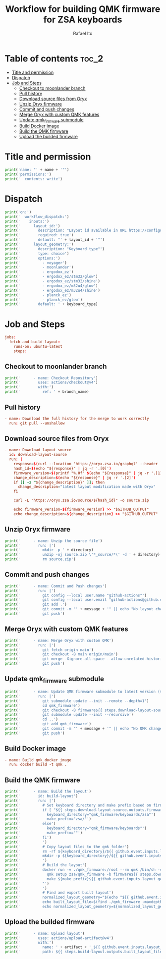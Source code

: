 #+TITLE: Workflow for building QMK firmware for ZSA keyboards
#+AUTHOR: Rafael Ito
# +PROPERTY: header-args :tangle test.yml
# +PROPERTY: header-args :noweb-sep "\n\n"
#+DESCRIPTION: fetch firmware from Oryx and merge with custom QMK features for the Moonlander and Planck EZ keyboards
#+STARTUP: showeverything
#+auto_tangle: t

* Table of contents :toc_2:
- [[#title-and-permission][Title and permission]]
- [[#dispatch][Dispatch]]
- [[#job-and-steps][Job and Steps]]
  - [[#checkout-to-moonlander-branch][Checkout to moonlander branch]]
  - [[#pull-history][Pull history]]
  - [[#download-source-files-from-oryx][Download source files from Oryx]]
  - [[#unzip-oryx-firmware][Unzip Oryx firmware]]
  - [[#commit-and-push-changes][Commit and push changes]]
  - [[#merge-oryx-with-custom-qmk-features][Merge Oryx with custom QMK features]]
  - [[#update-qmk_firmware-submodule][Update qmk_firmware submodule]]
  - [[#build-docker-image][Build Docker image]]
  - [[#build-the-qmk-firmware][Build the QMK firmware]]
  - [[#upload-the-builded-firmware][Upload the builded firmware]]

* Title and permission
#+name: workflow-name
#+begin_src python :var name="moonlander" :results output
print('name: "' + name + '"')
print('permissions:')
print('  contents: write')
#+end_src
* Dispatch
#+name: layout-options
#+begin_src python :var layout_id="z4Qyd" keyboard_type="moonlander" :results output
print('on:')
print('  workflow_dispatch:')
print('    inputs:')
print('      layout_id:')
print('        description: "Layout id available in URL https://configure.zsa.io/voyager/layouts/[ID_IS_HERE]/latest"')
print('        required: true')
print('        default: "' + layout_id + '"')
print('      layout_geometry:')
print('        description: "Keyboard type"')
print('        type: choice')
print('        options:')
print('          - voyager')
print('          - moonlander')
print('          - ergodox_ez')
print('          - ergodox_ez/stm32/glow')
print('          - ergodox_ez/stm32/shine')
print('          - ergodox_ez/m32u4/glow')
print('          - ergodox_ez/m32u4/shine')
print('          - planck_ez')
print('          - planck_ez/glow')
print('        default: ' + keyboard_type)
#+end_src
* Job and Steps
#+begin_src conf :noweb-ref jobs
jobs:
  fetch-and-build-layout:
    runs-on: ubuntu-latest
    steps:
#+end_src
** Checkout to moonlander branch
#+name: checkout
#+begin_src python :var branch_name="moonlander-oryx" :results output
print('      - name: Checkout Repository')
print('        uses: actions/checkout@v4')
print('        with:')
print('          ref: ' + branch_name)
#+end_src
** Pull history
#+begin_src conf :noweb-ref pull
      - name: Download the full history for the merge to work correctly
        run: git pull --unshallow
#+end_src
** Download source files from Oryx
#+begin_src conf :noweb-ref download-oryx
      - name: Download layout source
        id: download-layout-source
        run: |
          response=$(curl --location 'https://oryx.zsa.io/graphql' --header 'Content-Type: application/json' --data '{"query":"query getLayout($hashId: String!, $revisionId: String!, $geometry: String) {layout(hashId: $hashId, geometry: $geometry, revisionId: $revisionId) {  revision { hashId, qmkVersion, title }}}","variables":{"hashId":"${{ github.event.inputs.layout_id }}","geometry":"${{ github.event.inputs.layout_geometry }}","revisionId":"latest"}}' | jq '.data.layout.revision | [.hashId, .qmkVersion, .title]')
          hash_id=$(echo "${response}" | jq -r '.[0]')
          firmware_version=$(printf "%.0f" $(echo "${response}" | jq -r '.[1]'))
          change_description=$(echo "${response}" | jq -r '.[2]')
          if [[ -z "${change_description}" ]]; then
            change_description="latest layout modification made with Oryx"
          fi
          
          curl -L "https://oryx.zsa.io/source/${hash_id}" -o source.zip
          
          echo firmware_version=${firmware_version} >> "$GITHUB_OUTPUT"
          echo change_description=${change_description} >> "$GITHUB_OUTPUT"
#+end_src
** Unzip Oryx firmware
#+name: unzip
#+begin_src python :var directory="${{ github.event.inputs.layout_id }}" :results output
print('      - name: Unzip the source file')
print('        run: |')
print('          mkdir -p ' + directory)
print('          unzip -oj source.zip \'*_source/*\' -d ' + directory)
print('          rm source.zip')
#+end_src
** Commit and push changes
#+name: commit
#+begin_src python :var message="✨(oryx): ${{ steps.download-layout-source.outputs.change_description }}" :results output
print('      - name: Commit and Push changes')
print('        run: |')
print('          git config --local user.name "github-actions"')
print('          git config --local user.email "github-actions@github.com"')
print('          git add .')
print('          git commit -m "' + message + '" || echo "No layout change"')
print('          git push')
#+end_src
** Merge Oryx with custom QMK features
#+name: merge
#+begin_src python :var branch_name="moonlander-oryx" keyboard="moonlander" :results output
print('      - name: Merge Oryx with custom QMK')
print('        run: |')
print('          git fetch origin main')
print('          git checkout -B main origin/main')
print('          git merge -Xignore-all-space --allow-unrelated-histories ' + branch_name + ' -m "⚙️ [GH Actions] ' + keyboard + ' (Oryx): merge branch \'' + branch_name + '\'"')
print('          git push')
#+end_src
** Update qmk_firmware submodule
#+name: update
#+begin_src python :var message="✨(qmk): Update firmware" :results output
print('      - name: Update QMK firmware submodule to latest version (${{ steps.download-layout-source.outputs.firmware_version }})')
print('        run: |')
print('          git submodule update --init --remote --depth=1')
print('          cd qmk_firmware')
print('          git checkout -B firmware${{ steps.download-layout-source.outputs.firmware_version }} origin/firmware${{ steps.download-layout-source.outputs.firmware_version }}')
print('          git submodule update --init --recursive')
print('          cd ..')
print('          git add qmk_firmware')
print('          git commit -m "' + message + '" || echo "No QMK change"')
print('          git push')
#+end_src
** Build Docker image
#+begin_src conf :noweb-ref docker
      - name: Build qmk docker image
        run: docker build -t qmk .
#+end_src
** Build the QMK firmware
#+name: build
#+begin_src python :var directory="${{ github.event.inputs.layout_id }}" :results output
print('      - name: Build the layout')
print('        id: build-layout')
print('        run: |')
print('          # Set keyboard directory and make prefix based on firmware version')
print('          if [ "${{ steps.download-layout-source.outputs.firmware_version }}" -ge 24 ]; then')
print('            keyboard_directory="qmk_firmware/keyboards/zsa"')
print('            make_prefix="zsa/"')
print('          else')
print('            keyboard_directory="qmk_firmware/keyboards"')
print('            make_prefix=""')
print('          fi')
print('          ')
print('          # Copy layout files to the qmk folder')
print('          rm -rf ${keyboard_directory}/${{ github.event.inputs.layout_geometry }}/keymaps/${{ github.event.inputs.layout_id }}')
print('          mkdir -p ${keyboard_directory}/${{ github.event.inputs.layout_geometry }}/keymaps/${{ github.event.inputs.layout_id }} && cp -r ' + directory + '/* "$_"')
print('          ')
print('          # Build the layout')
print('          docker run -v ./qmk_firmware:/root --rm qmk /bin/sh -c "')
print('            qmk setup zsa/qmk_firmware -b firmware${{ steps.download-layout-source.outputs.firmware_version }} -y')
print('            make ${make_prefix}${{ github.event.inputs.layout_geometry }}:${{ github.event.inputs.layout_id }}')
print('          "')
print('          ')
print('          # Find and export built layout')
print('          normalized_layout_geometry="$(echo "${{ github.event.inputs.layout_geometry }}" | sed \'s/\//_/g\')"')
print('          echo built_layout_file=$(find ./qmk_firmware -maxdepth 1 -type f -regex ".*${normalized_layout_geometry}.*\.\(bin\|hex\)$") >> "$GITHUB_OUTPUT"')
print('          echo normalized_layout_geometry=${normalized_layout_geometry} >> "$GITHUB_OUTPUT"')
#+end_src
** Upload the builded firmware
#+name: upload
#+begin_src python :var artifact="${{ steps.build-layout.outputs.normalized_layout_geometry }}_${{ github.event.inputs.layout_id }}" :results output
print('      - name: Upload layout')
print('        uses: actions/upload-artifact@v4')
print('        with:')
print('          name: ' + artifact + '_${{ github.event.inputs.layout_id }}')
print('          path: ${{ steps.build-layout.outputs.built_layout_file }}')
#+end_src
* Tangle :noexport:
** Moonlander
#+begin_src conf :noweb yes :tangle moonlander.yml :results output
<<workflow-name(name="Moonlander")>>
<<layout-options(layout_id="z4Qyd", keyboard_type="moonlander")>>
<<jobs>>
<<checkout(branch_name="moonlander-oryx")>>
<<pull>>
<<download-oryx>>
<<unzip(directory="moonlander/firmware")>>
<<commit(message="⚙️ [GH Actions] Moonlander (Oryx): ${{ steps.download-layout-source.outputs.change_description }}")>>
<<merge(branch_name="moonlander-oryx", keyboard="Moonlander")>>
<<update(message="⚙️ [GH Actions] Moonlander (QMK): update qmk_firmware")>>
<<docker>>
<<build(directory="moonlander/firmware")>>
<<upload(artifact="moolander")>>
#+end_src
** Planck EZ
#+begin_src conf :noweb yes :tangle planck.yml :results output
<<workflow-name(name="Planck EZ")>>
<<layout-options(layout_id="zWNBJ", keyboard_type="planck_ez/glow")>>
<<jobs>>
<<checkout(branch_name="planck_ez-oryx")>>
<<pull>>
<<download-oryx>>
<<unzip(directory="planck_ez/firmware")>>
<<commit(message="⚙️ [GH Actions] Planck EZ (Oryx): ${{ steps.download-layout-source.outputs.change_description }}")>>
<<merge(branch_name="planck_ez-oryx", keyboard="Planck EZ")>>
<<update(message="⚙️ [GH Actions] Planck EZ (QMK): update qmk_firmware")>>
<<docker>>
<<build(directory="planck_ez/firmware")>>
<<upload(artifact="planck_ez")>>
#+end_src
